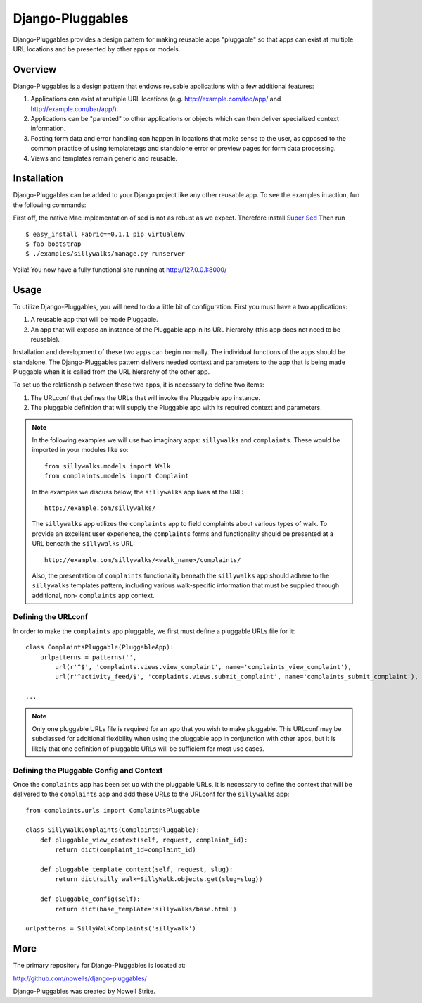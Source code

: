 ###################
 Django-Pluggables
###################
Django-Pluggables provides a design pattern for making reusable apps "pluggable" so that apps can exist at multiple URL locations and be presented by other apps or models.

Overview
========
Django-Pluggables is a design pattern that endows reusable applications with a few additional features:

#. Applications can exist at multiple URL locations (e.g. http://example.com/foo/app/ and http://example.com/bar/app/).
#. Applications can be "parented" to other applications or objects which can then deliver specialized context information.
#. Posting form data and error handling can happen in locations that make sense to the user, as opposed to the common practice of using templatetags and standalone error or preview pages for form data processing.
#. Views and templates remain generic and reusable.

Installation
============

Django-Pluggables can be added to your Django project like any other reusable app. To see the examples in action, fun the following commands:

First off, the native Mac implementation of sed is not as robust as we expect. Therefore install `Super Sed <http://sed.sourceforge.net/grabbag/ssed/>`_  Then run ::

   $ easy_install Fabric==0.1.1 pip virtualenv
   $ fab bootstrap
   $ ./examples/sillywalks/manage.py runserver

Voila! You now have a fully functional site running at http://127.0.0.1:8000/

Usage
=====

To utilize Django-Pluggables, you will need to do a little bit of configuration. First you must have a two applications:

#. A reusable app that will be made Pluggable.
#. An app that will expose an instance of the Pluggable app in its URL hierarchy (this app does not need to be reusable).

Installation and development of these two apps can begin normally. The individual functions of the apps should be standalone. The Django-Pluggables pattern delivers needed context and parameters to the app that is being made Pluggable when it is called from the URL hierarchy of the other app.

To set up the relationship between these two apps, it is necessary to define two items:

#. The URLconf that defines the URLs that will invoke the Pluggable app instance.
#. The pluggable definition that will supply the Pluggable app with its required context and parameters.

.. note::

    In the following examples we will use two imaginary apps: ``sillywalks`` and ``complaints``. These would be imported in your modules like so::

        from sillywalks.models import Walk
        from complaints.models import Complaint

    In the examples we discuss below, the ``sillywalks`` app lives at the URL::

        http://example.com/sillywalks/

    The ``sillywalks`` app utilizes the ``complaints`` app to field complaints about various types of walk. To provide an excellent user experience, the ``complaints`` forms and functionality should be presented at a URL beneath the ``sillywalks`` URL::

        http://example.com/sillywalks/<walk_name>/complaints/

    Also, the presentation of ``complaints`` functionality beneath the ``sillywalks`` app should adhere to the ``sillywalks`` templates pattern, including various walk-specific information that must be supplied through additional, non- ``complaints`` app context.

Defining the URLconf
--------------------
In order to make the ``complaints`` app pluggable, we first must define a pluggable URLs file for it::

    class ComplaintsPluggable(PluggableApp):
        urlpatterns = patterns('',
            url(r'^$', 'complaints.views.view_complaint', name='complaints_view_complaint'),
            url(r'^activity_feed/$', 'complaints.views.submit_complaint', name='complaints_submit_complaint'),

    ...

.. note::

    Only one pluggable URLs file is required for an app that you wish to make pluggable. This URLconf may be subclassed for additional flexibility when using the pluggable app in conjunction with other apps, but it is likely that one definition of pluggable URLs will be sufficient for most use cases.

Defining the Pluggable Config and Context
-----------------------------------------

Once the ``complaints`` app has been set up with the pluggable URLs, it is necessary to define the context that will be delivered to the ``complaints`` app and add these URLs to the URLconf for the ``sillywalks`` app::

    from complaints.urls import ComplaintsPluggable

    class SillyWalkComplaints(ComplaintsPluggable):
        def pluggable_view_context(self, request, complaint_id):
            return dict(complaint_id=complaint_id)

        def pluggable_template_context(self, request, slug):
            return dict(silly_walk=SillyWalk.objects.get(slug=slug))

        def pluggable_config(self):
            return dict(base_template='sillywalks/base.html')

    urlpatterns = SillyWalkComplaints('sillywalk')

More
====

The primary repository for Django-Pluggables is located at:

`http://github.com/nowells/django-pluggables/ <http://github.com/nowells/django-pluggables/>`_

Django-Pluggables was created by Nowell Strite.
